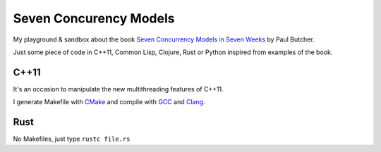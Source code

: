 
Seven Concurency Models
=======================

My playground & sandbox about the book `Seven Concurrency Models in Seven Weeks
<https://pragprog.com/book/pb7con/seven-concurrency-models-in-seven-weeks>`_ by
Paul Butcher.

Just some piece of code in C++11, Common Lisp, Clojure, Rust or Python inspired
from examples of the book.

C++11
-----

It's an occasion to manipulate the new multithreading features of C++11.

I generate Makefile with CMake_ and compile with GCC_ and Clang_.

Rust
----

No Makefiles, just type ``rustc file.rs``

.. _CMake: http://www.cmake.org/
.. _GCC: https://gcc.gnu.org/
.. _Clang: http://clang.llvm.org/
